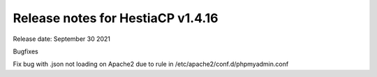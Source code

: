 ***********************************
Release notes for HestiaCP v1.4.16
***********************************

Release date: September 30 2021

Bugfixes

Fix bug with .json not loading on Apache2 due to rule in /etc/apache2/conf.d/phpmyadmin.conf
